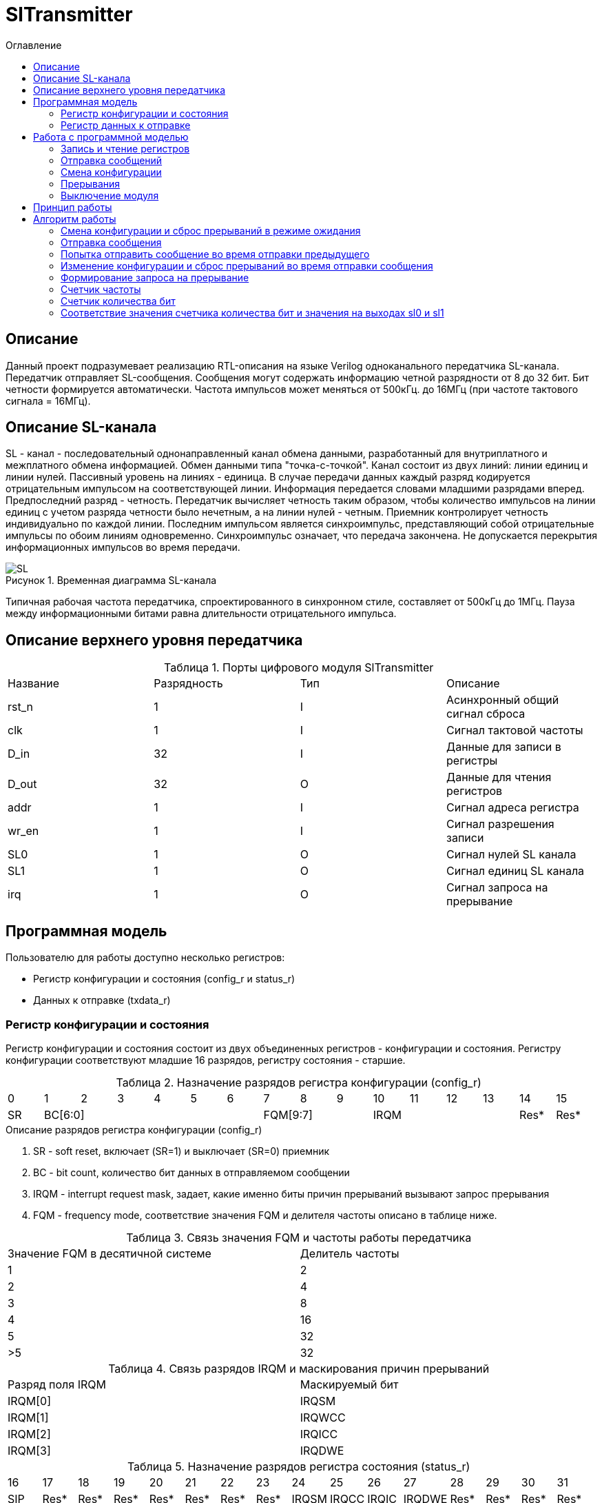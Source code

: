 = SlTransmitter
:Date:      31.01.2017
:Revision:  0.3
:toc:       right
:icons:     font
:source-highlighter: rouge
:table-caption:     Таблица
:listing-caption:   Код
:chapter-label:     Глава
:toc-title:         Оглавление
:version-label:     Версия
:figure-caption:    Рисунок
:imagesdir:         ./../img/

[[trans-main-description]]
== Описание
Данный проект подразумевает реализацию RTL-описания на языке Verilog одноканального передатчика SL-канала.
Передатчик отправляет SL-сообщения. Сообщения могут содержать информацию четной разрядности от 8 до 32 бит.
Бит четности формируется автоматически. Частота импульсов может меняться от 500кГц.
до 16МГц (при частоте тактового сигнала = 16МГц).

[[sl-channel-review-2]]
== Описание SL-канала
SL - канал - последовательный однонаправленный канал обмена данными, разработанный для внутриплатного и межплатного обмена информацией. Обмен данными типа "точка-с-точкой". Канал состоит из двух линий: линии единиц и линии нулей. Пассивный уровень на линиях - единица. В случае передачи данных каждый разряд кодируется отрицательным импульсом на соответствующей линии. Информация передается словами младшими разрядами вперед. Предпоследний разряд - четность. Передатчик вычисляет четность таким образом, чтобы количество импульсов на линии единиц с учетом разряда четности было нечетным, а на линии нулей - четным. Приемник контролирует четность индивидуально по каждой линии. Последним импульсом является синхроимпульс, представляющий собой отрицательные импульсы по обоим линиям одновременно. Синхроимпульс означает, что передача закончена. Не допускается перекрытия информационных импульсов во время передачи.

image::SL.png[title="Временная диаграмма SL-канала", align="center"]

Типичная рабочая частота передатчика, спроектированного в синхронном стиле,
составляет от 500кГц до 1МГц. Пауза между информационными битами равна длительности
 отрицательного импульса.

[[trans-top-level-description]]
== Описание верхнего уровня передатчика

.Порты цифрового модуля SlTransmitter
[cols="4*^", halign="left", width=99%]
|===
|Название    |Разрядность |Тип |Описание
|rst_n       |1           |I   |Асинхронный общий сигнал сброса
|clk         |1           |I   |Сигнал тактовой частоты
|D_in        |32          |I   |Данные для записи в регистры
|D_out       |32          |O   |Данные для чтения регистров
|addr        |1           |I   |Сигнал адреса регистра
|wr_en       |1           |I   |Сигнал разрешения записи
|SL0         |1           |O   |Сигнал нулей SL канала
|SL1         |1           |O   |Сигнал единиц SL канала
|irq         |1           |O   |Сигнал запроса на прерывание
|===
<<<
[[trans-programm-model]]
== Программная модель
Пользователю для работы доступно несколько регистров:

* Регистр конфигурации и состояния (config_r и status_r)
* Данных к отправке (txdata_r)

=== Регистр конфигурации и состояния

Регистр конфигурации и состояния состоит из двух объединенных  регистров -
конфигурации и состояния. Регистру конфигурации соответствуют младшие 16 разрядов,
регистру состояния - старшие.

.Назначение разрядов регистра конфигурации  (config_r)
[cols="16*^", width=99%]
|===
|0     |1 |2 |3 |4 |5  |6       |7       |8    |9     |10   |11   |12   |13   |14    |15
|SR  6+|BC[6:0]               3+|FQM[9:7]           4+| IRQM                  |Res*  |Res*
|===

.Описание разрядов регистра конфигурации (config_r)
. SR - soft reset, включает (SR=1) и выключает (SR=0) приемник
. BC - bit count, количество бит данных в отправляемом сообщении
. IRQM - interrupt request mask, задает, какие именно биты причин прерываний вызывают запрос прерывания
. FQM - frequency mode, соответствие значения FQM и делителя частоты описано в таблице ниже.

.Связь значения FQM и частоты работы передатчика
[cols="2*^", width=99%]
|===
|Значение FQM в десятичной системе     | Делитель частоты
|1                                     |2
|2                                     |4
|3                                     |8
|4                                     |16
|5                                     |32
|>5                                    |32
|===

.Связь разрядов IRQM и маскирования причин прерываний
[cols="2*^", width=99%]
|===
|Разряд поля IRQM     | Маскируемый бит
|IRQM[0]              |IRQSM
|IRQM[1]              |IRQWCC
|IRQM[2]              |IRQICC
|IRQM[3]              |IRQDWE
|===


.Назначение разрядов регистра состояния (status_r)
[cols="16*^", width=99%]
|===
|16    |17   |18   |19   |20   |21   |22   |23     |24    |25    |26    |27     |28   |29   |30   |31
|SIP   |Res* |Res* |Res* |Res* |Res* |Res* |Res*   |IRQSM |IRQCC |IRQIC |IRQDWE |Res* |Res* |Res* |Res*
|===

.Описание разрядов регистра состояния (status_r)
. SIP - send in process, сообщение отправляется, при попытке перезаписи этого бита ничего не происходит
. IRQSM - interrupt request of sent message, запрос прерывания успешно отправленного сообщения
. IRQWCC - interrupt request of wrong configuration change, запрос прерывания попытки сменить конфигурацию во время отправки сообщения
. IRQICC - interrupt request of incorrect configuration change, запрос прерывания попытки установить неверную конфигурацию
. IRQDWE - interrupt request of data write error, запрос прерывания попытки записать сообщение во время отправки предыдущего

=== Регистр данных к отправке
txdata_r[31:0]

.Назначение разрядов регистра данных к отправке (txdata_r)
[cols="1*^", width=99%]
|===
|0 - 31
|Data
|===

Data - данные к отправке.

<<<
== Работа с программной моделью

=== Запись и чтение регистров
Управление модулем осуществляется путем записи/чтения регистров.

Для считывания текущего значения одного из регистров блока необходимо сформировать на шине addr соответствующее ему значение,
указанное в таблице, длительностью не меньше такта опорной тактовой частоты.
Значение регистра будет сформировано на шине d_out через такт опорной после фронта сигнала на шине addr.

Для записи значения в один из регистров блока необходимо сформировать:

* на шине addr значение соответствующее регистру
* на шине d_in записываемую информацию,
* на порт wr_en - значение "1".

Также на на шине d_out через такт опорной после фронта сигнала на шине addr будет сформировано значение записанного регистра.
Значение шины d_out будет соответствовать значению последнего опрошенного или записанного регистра до формирования следующего запроса.

.Адреса регистров
[cols="2*^", width=99%]
|===
|Значение шины addr | Выбранный регистр
|1'b0               | регистр данных
|1'b1               | регистр конфигурации и состояния
|===

Запись в регистр данных во время отправки сообщения, приведет к прекращению отправки и формированию прерывания.

=== Отправка сообщений

Для отправки сообщения необходимо записать отправляемое сообщение в регистр данных.
Сразу после записи модуль переходит в режим отправки сообщения. При этом
поле SIP регистра состояния устанавливается в "1".

В случае когда поле BC регистра конфигурации не равно 32, отправляемым сообщением
являются младшие биты регистра данных. Старшие биты регистра, которые не входят в длину сообщения
заданную конфигурацией ( txdata[31:32-BC] ) будут записаны в регистр, но игнорированы при отправке.

Во время отправки сообщения нельзя записывать новое сообщение - отправка будет прервана.

В конце отправки будет выставлен бит IRQSM = 1, и бит SIP = 0.
Если бит IRQSM не замаскирован, возникнет запрос на прерывание.

Для отправки следующего сообщения нужно сбросить поле причины прерывания IRQSM
и записать новое сообщение для отправки.

=== Смена конфигурации

Для изменения конфигурации передатчика необходимо перезаписать регистр конфигурации и состояния.
В конфигурационной части может быть установлена необходимая частота, длинна слова,
маскировка причин запроса прерывания или осуществлен сброс модуля к исходным настройкам.
Неверной считается конфигурация с нечетными длинами слова или длинной слова лежащей вне промежутка от 8 до 32 бит.

Нельзя изменять поля BC и FQM во время отправки сообщения - отправка будет прервана.

=== Прерывания

Запрос прерывания происходит, когда произошло одно из событий и бит этого события не замаскирован :

* Отправка сообщения завершена (IRQSM)
* Была предпринята попытка записать некорректные данные в конфигурационный регистр (IRQICC)
* Изменение конфигурации в процессе отправки сообщения (IRQWCC)
* Попытка записать новые данные во время отправки старых (IRQDWE)

Причину возникновения можно посмотреть  в соответствующих полях регистра состояния.
Для сбрасывания прерываний, вам необходимо считать регистр конфигурации и состояния и
записать считанное снова, занулив биты сбрасываемых причин прерываний. Более подробно работа прерываний
рассмотрена в разделе Алгоритм работы.

=== Выключение модуля

Чтобы выключить модуль необходимо выставить поле регистра конфигурации SR = "1".
Если сделать это во время отправки сообщения, отправка прекращается.
Регистры конфигурации и состояния возвращаются в начальное состояние.
Когда передатчик выключен, запись в регистр данных игнорируется.
<<<
[[trans-work-principle]]
== Принцип работы

Отправка сообщения обеспечивается двумя счетчиками: - счетчиком бит и  счетчиком циклов.

Счетчик циклов обеспечивает деление частоты. каждый раз,
когда счетчик циклов досчитывает до нуля, переключается счетчик битов.

На нечетных значениях счетчика бит на выходы SL0 и SL1 подаются значения соотвествующие
информационным битам, потом биту четности и синхроимпульсу.

На четных значениях счетчика бит на выходы SL0 и SL1 подаются единицы.

[[trans-work-algorythm]]
== Алгоритм работы
image::image_SlTransmitter_irq_algorithm.png[title="Алгоритм работы регистра состояния модуля SlTransmitter", align="center"]
Модуль может находиться в двух режимах: режим отправки и режим ожидания. После включения модуля, все биты регистра состояния устанавливаются в 0, модуль
находится в режиме ожидания.

=== Смена конфигурации и сброс прерываний в режиме ожидания

Чтобы сменить конфигурацию, необходимо записать новую конфигурацию в регистр конфигурации и состояния.
При записи регистра конфигурации и состояния в  режиме ожидания происходит проверка
битов прерываний: если значения полей причин прерываний шины D_in равны 0,
то соотвестующие поля причин прерываний регистра состояния сбрасываются. После этого если конфигурация некорректна, выставляется IRQICС = 1,
конфигурация не изменяется. Если бит IRQICC не замаскирован
формируется запрос на прерывание. Если конфигурация корректна она записывается в регистр.
Модуль остается в режиме ожидания.

=== Отправка сообщения

Чтобы отправить сообщение, необходимо записать информацию для отправки в регистр данных, когда модуль находится в режиме ожидания.
Сразу после записи данных в режиме ожидания, модуль переходит в режим отправки,
устанавливается поле  регистра состояний SIP = 1. По успешному окончанию отправки сообщения,
устанавливаются поля регистра состояний SIP = 0, и IRQSM = 1. Если бит IRQSM не замаскирован формируется запрос на прерывание.

=== Попытка отправить сообщение во время отправки предыдущего

Если записать данные в режиме отправки, выставляется бит IRQDWE = 1,
модуль экстренно завершает отправку и возвращается в режим ожидания, выставляется биты SIP = 0.
Если бит IRQDWE не замаскирован формируется запрос на прерывание.

=== Изменение конфигурации и сброс прерываний во время отправки сообщения

Когда модуль находится в режиме отправки, то без отмены приема возможно только изменение полей маскирования прерываний, и сброс битов причин прерываний.

Если в режиме отправки происходит запись регистра конфигурации и состояния,
сначала проверяются биты прерываний:если значения полей причин прерываний шины D_in равны 0,
то соотвестующие поля причин прерываний регистра состояния сбрасываются.

После этого, проверяется изменяются
ли биты конфигурации (поля FQM, BC). Если они не изменяются, модуль остается
в режиме отправки сообщения. Если они изменяются то отправка завершается, выставляются
биты SIP = 0 и IRQWCC = 1. Если бит IRQDWСС не замаскирован формируется запрос на прерывание.

Если конфигурация корректна, она записывается в регистр,
если же нет, выставляется бит IRQICC = 1.
Модуль переходит в режим ожидания.

=== Формирование запроса на прерывание

Запрос на прерывание формируется на выходе irq, через один такт после возникновения причины прерывания,
 если причина этого прерывания не замаскирована в поле IRQM.


image::image_SlTransmitter_send_algorithm.png[title="Алгоритм работы модуля SlTransmitter в режиме отправки", align="center"]

В начале режима отправки в сдвиговый регистр загружается отправляемое сообщение.
 Для организации отправки используются два счетчика:


=== Счетчик частоты

Счетчик частоты считает от значения (делитель частоты - 1) до значения 0. Когда счетчик частоты достигает максимального значения,
 инкрементируется счетчик количества бит.

=== Счетчик количества бит

Счетчик импульсов считает от числа, равного (BC + 2)*2-1 до 0, где BC (bit count) - поле регистра конфигурации.
Число (BC + 2)*2-1 получено следующим образом: необходимо отправить число бит информации заданное полем BC, бит четности и бит синхроимпульса.
В сумме BC+2 бит. Между битами нужно выставить на выход промежуточную комбинацию,
таким образом значение удваивается и получается (BC+2)*2 итераций счетчика и максимальное значение равное (BC+2)*2-1.

=== Соответствие значения счетчика количества бит и значения на выходах sl0 и sl1

На значениях счетчика битов (BC+2)*2-1, (BC+2)*2-3 .. 7, 5 на выход выставляется комбинация соответствующая первому биту сдвигового регистра.
Также происходит подсчет четности на основе первого бита сдвигового регистра и сдвиг регистра. Таким образом формируются информационные биты.

На всех четных значениях (BC+1)*2, (BC+1)*2 -2, .. 2, 0  на выход выставляется комбинация соответствующая промежутку между значащими битами (единица на линии нулей и единица на линии единиц)

На значении счетчика битов 3 на выход выставляется комбинация соответствующая подсчитанный четности, а на значении 1 - комбинация стоп бита.

*Экстренное завершение отправки*

Также на каждом значении счетчика частоты происходит проверка наличия ошибок - попытки записать данные во время отправки или изменения конфигурации. В случае, если ошибка произошла, отправка прекращается.

<<<
